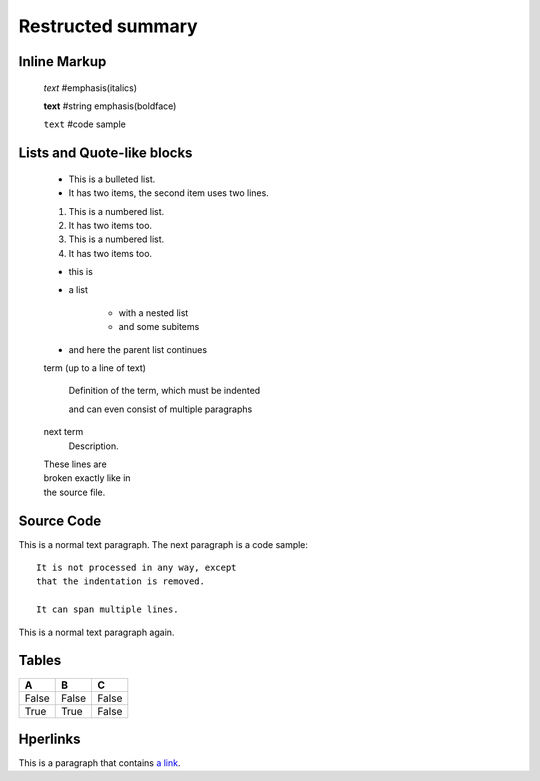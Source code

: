 =============================
Restructed summary
=============================

..
    This is a study restructedText based on sphinx   


Inline Markup
----------------------------

    *text*     #emphasis(italics)

    **text**   #string emphasis(boldface)

    ``text``   #code sample

Lists and Quote-like blocks
----------------------------

    * This is a bulleted list.
    * It has two items, the second item uses two lines.

    1. This is a numbered list.
    2. It has two items too.

    #. This is a numbered list.
    #. It has two items too.

    * this is
    * a list

        * with a nested list
        * and some subitems

    * and here the parent list continues

    term (up to a line of text)

        Definition of the term, which must be indented

        and can even consist of multiple paragraphs

    next term
        Description.

    | These lines are
    | broken exactly like in
    | the source file.

Source Code
----------------------------

This is a normal text paragraph. The next paragraph is a code sample::

    It is not processed in any way, except
    that the indentation is removed.

    It can span multiple lines.

This is a normal text paragraph again.

Tables
----------------------------

====== ====== ======
A      B      C
====== ====== ======
False  False  False
True   True   False
====== ====== ======

Hperlinks
----------------------------

This is a paragraph that contains `a link`_.

.. _a link : http://www.baidu.com/
